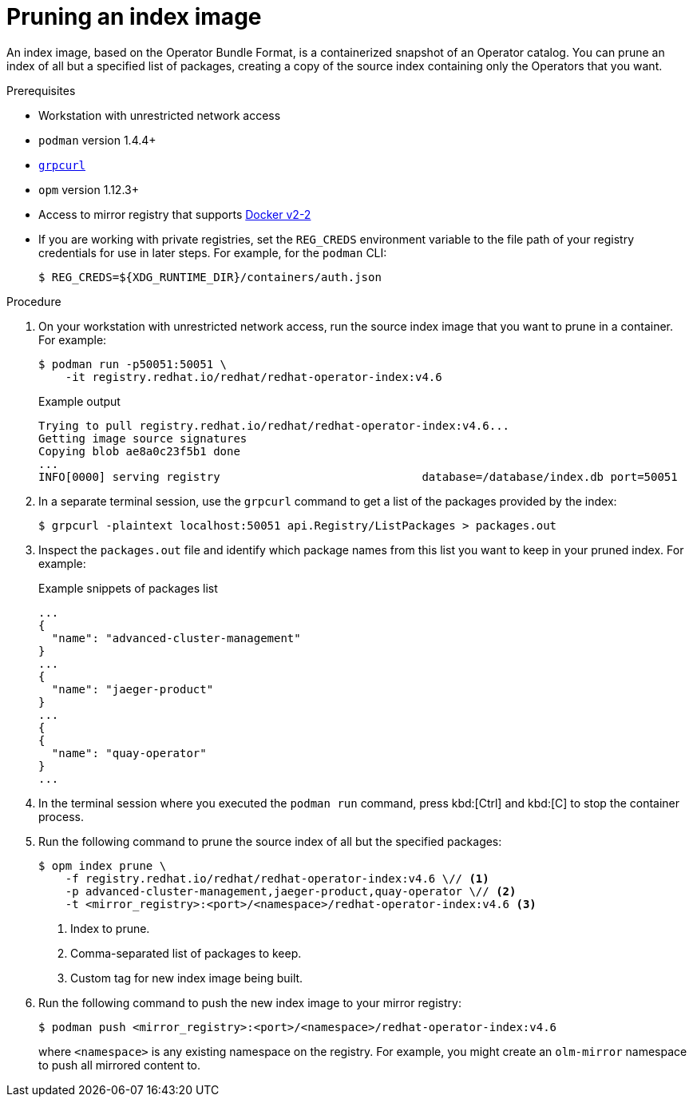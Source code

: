 // Module included in the following assemblies:
//
// * operators/admin/olm-restricted-networks.adoc
// * operators/admin/olm-managing-custom-catalogs.adoc
// * migration/migrating_3_4/deploying-cam-3-4.adoc
// * migration/migrating_4_1_4/deploying-cam-4-1-4.adoc
// * migration/migrating_4_2_4/deploying-cam-4-2-4.adoc

ifdef::openshift-origin[]
:index-image-pullspec: quay.io/operator-framework/upstream-community-operators:latest
:index-image: upstream-community-operators:latest
:package1: couchdb-operator
:package2: eclipse-che
:package3: etcd
endif::[]
ifndef::openshift-origin[]
:index-image-pullspec: registry.redhat.io/redhat/redhat-operator-index:v4.6
:index-image: redhat-operator-index:v4.6
:package1: advanced-cluster-management
:package2: jaeger-product
:package3: quay-operator
endif::[]

[id="olm-pruning-index-image_{context}"]
= Pruning an index image

An index image, based on the Operator Bundle Format, is a containerized snapshot
of an Operator catalog. You can prune an index of all but a specified list of
packages, creating a copy of the source index containing only the Operators
that you want.

ifeval::["{context}" == "olm-restricted-networks"]
When configuring Operator Lifecycle Manager (OLM) to use mirrored content on restricted network {product-title} clusters, use this pruning method if you want to only mirror a subset of Operators from the default catalogs.
endif::[]

.Prerequisites

* Workstation with unrestricted network access
* `podman` version 1.4.4+
* link:https://github.com/fullstorydev/grpcurl[`grpcurl`]
* `opm` version 1.12.3+
* Access to mirror registry that supports
link:https://docs.docker.com/registry/spec/manifest-v2-2/[Docker v2-2]
* If you are working with private registries, set the `REG_CREDS` environment
variable to the file path of your registry credentials for use in later steps.
For example, for the `podman` CLI:
+
[source,terminal]
----
$ REG_CREDS=${XDG_RUNTIME_DIR}/containers/auth.json
----

.Procedure

. On your workstation with unrestricted network access, run the source index image that you want to prune in a container. For example:
+
[source,terminal,subs="attributes+"]
----
$ podman run -p50051:50051 \
    -it {index-image-pullspec}
----
+
.Example output
[source,terminal,subs="attributes+"]
----
Trying to pull {index-image-pullspec}...
Getting image source signatures
Copying blob ae8a0c23f5b1 done
...
INFO[0000] serving registry                              database=/database/index.db port=50051
----

. In a separate terminal session, use the `grpcurl` command to get a list of the packages provided by the index:
+
[source,terminal]
----
$ grpcurl -plaintext localhost:50051 api.Registry/ListPackages > packages.out
----

. Inspect the `packages.out` file and identify which package names from this list you want to keep in your pruned index. For example:
+
.Example snippets of packages list
[source,text,subs="attributes+"]
----
...
{
  "name": "{package1}"
}
...
{
  "name": "{package2}"
}
...
{
{
  "name": "{package3}"
}
...
----

. In the terminal session where you executed the `podman run` command, press kbd:[Ctrl] and kbd:[C] to stop the container process.

. Run the following command to prune the source index of all but the specified packages:
+
[source,text,subs="attributes+"]
----
$ opm index prune \
    -f {index-image-pullspec} \// <1>
    -p {package1},{package2},{package3} \// <2>
    -t <mirror_registry>:<port>/<namespace>/{index-image} <3>
----
<1> Index to prune.
<2> Comma-separated list of packages to keep.
<3> Custom tag for new index image being built.

. Run the following command to push the new index image to your mirror registry:
+
[source,text,subs="attributes+"]
----
$ podman push <mirror_registry>:<port>/<namespace>/{index-image}
----
+
where `<namespace>` is any existing namespace on the registry. For example, you might create an `olm-mirror` namespace to push all mirrored content to.

:!index-image-pullspec:
:!index-image:
:!package1:
:!package2:
:!package3:

